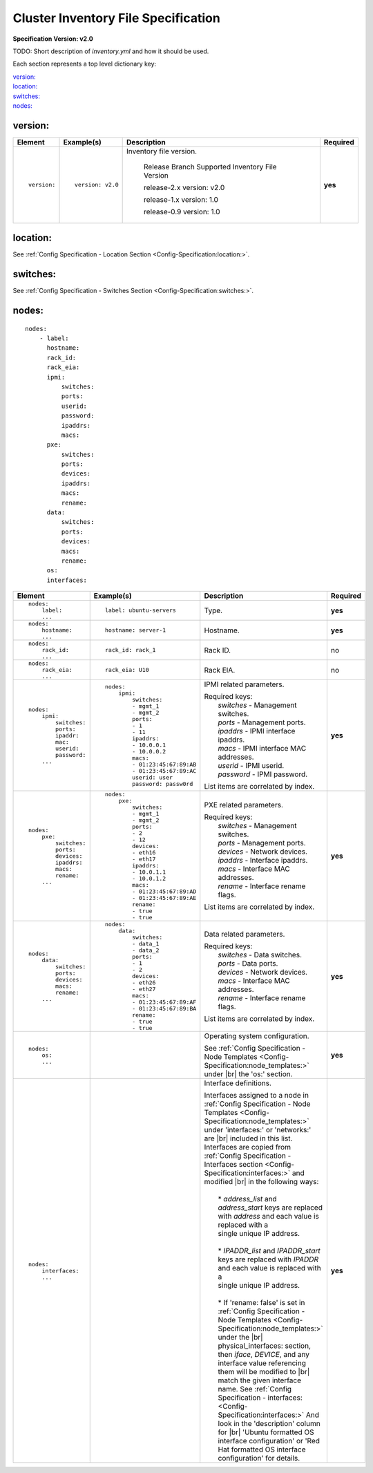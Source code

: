 .. _inventory_file_spec:

Cluster Inventory File Specification
=====================================

**Specification Version: v2.0**

.. |br| raw:: html

   <br />

TODO: Short description of *inventory.yml* and how it should be used.

Each section represents a top level dictionary key:

| `version:`_
| `location:`_
| `switches:`_
| `nodes:`_

version:
--------

+-------------+------------------+--------------------------------------------------------------------------------------------------------------------------------------+----------+
| Element     | Example(s)       | Description                                                                                                                          | Required |
+=============+==================+======================================================================================================================================+==========+
|             |                  |                                                                                                                                      |          |
| ::          | ::               | Inventory file version.                                                                                                              | **yes**  |
|             |                  |                                                                                                                                      |          |
|   version:  |   version: v2.0  |                                                                                                                                      |          |
|             |                  |    Release Branch   Supported Inventory File Version                                                                                 |          |
|             |                  |                                                                                                                                      |          |
|             |                  |    release-2.x           version: v2.0                                                                                               |          |
|             |                  |                                                                                                                                      |          |
|             |                  |    release-1.x           version: 1.0                                                                                                |          |
|             |                  |                                                                                                                                      |          |
|             |                  |    release-0.9           version: 1.0                                                                                                |          |
|             |                  |                                                                                                                                      |          |
|             |                  |                                                                                                                                      |          |
+-------------+------------------+--------------------------------------------------------------------------------------------------------------------------------------+----------+

location:
---------

See :ref:`Config Specification - Location Section <Config-Specification:location:>`.

switches:
---------

See :ref:`Config Specification - Switches Section <Config-Specification:switches:>`.

nodes:
------

::

  nodes:
      - label:
        hostname:
        rack_id:
        rack_eia:
        ipmi:
            switches:
            ports:
            userid:
            password:
            ipaddrs:
            macs:
        pxe:
            switches:
            ports:
            devices:
            ipaddrs:
            macs:
            rename:
        data:
            switches:
            ports:
            devices:
            macs:
            rename:
        os:
        interfaces:

+----------------------+-------------------------------+----------------------------------------------------------------------------------------------------------------+----------+
| Element              | Example(s)                    | Description                                                                                                    | Required |
+======================+===============================+================================================================================================================+==========+
|                      |                               |                                                                                                                |          |
| ::                   | ::                            | Type.                                                                                                          | **yes**  |
|                      |                               |                                                                                                                |          |
|   nodes:             |   label: ubuntu-servers       |                                                                                                                |          |
|       label:         |                               |                                                                                                                |          |
|       ...            |                               |                                                                                                                |          |
|                      |                               |                                                                                                                |          |
+----------------------+-------------------------------+----------------------------------------------------------------------------------------------------------------+----------+
|                      |                               |                                                                                                                |          |
| ::                   | ::                            | Hostname.                                                                                                      | **yes**  |
|                      |                               |                                                                                                                |          |
|   nodes:             |   hostname: server-1          |                                                                                                                |          |
|       hostname:      |                               |                                                                                                                |          |
|       ...            |                               |                                                                                                                |          |
|                      |                               |                                                                                                                |          |
+----------------------+-------------------------------+----------------------------------------------------------------------------------------------------------------+----------+
|                      |                               |                                                                                                                |          |
| ::                   | ::                            | Rack ID.                                                                                                       | no       |
|                      |                               |                                                                                                                |          |
|   nodes:             |   rack_id: rack_1             |                                                                                                                |          |
|       rack_id:       |                               |                                                                                                                |          |
|       ...            |                               |                                                                                                                |          |
|                      |                               |                                                                                                                |          |
+----------------------+-------------------------------+----------------------------------------------------------------------------------------------------------------+----------+
|                      |                               |                                                                                                                |          |
| ::                   | ::                            | Rack EIA.                                                                                                      | no       |
|                      |                               |                                                                                                                |          |
|   nodes:             |   rack_eia: U10               |                                                                                                                |          |
|       rack_eia:      |                               |                                                                                                                |          |
|       ...            |                               |                                                                                                                |          |
|                      |                               |                                                                                                                |          |
+----------------------+-------------------------------+----------------------------------------------------------------------------------------------------------------+----------+
|                      |                               |                                                                                                                |          |
| ::                   | ::                            | IPMI related parameters.                                                                                       | **yes**  |
|                      |                               |                                                                                                                |          |
|   nodes:             |   nodes:                      | | Required keys:                                                                                               |          |
|       ipmi:          |       ipmi:                   | |   *switches*  - Management switches.                                                                         |          |
|           switches:  |           switches:           | |   *ports*     - Management ports.                                                                            |          |
|           ports:     |           - mgmt_1            | |   *ipaddrs*   - IPMI interface ipaddrs.                                                                      |          |
|           ipaddr:    |           - mgmt_2            | |   *macs*      - IPMI interface MAC addresses.                                                                |          |
|           mac:       |           ports:              | |   *userid*    - IPMI userid.                                                                                 |          |
|           userid:    |           - 1                 | |   *password*  - IPMI password.                                                                               |          |
|           password:  |           - 11                |                                                                                                                |          |
|       ...            |           ipaddrs:            | List items are correlated by index.                                                                            |          |
|                      |           - 10.0.0.1          |                                                                                                                |          |
|                      |           - 10.0.0.2          |                                                                                                                |          |
|                      |           macs:               |                                                                                                                |          |
|                      |           - 01:23:45:67:89:AB |                                                                                                                |          |
|                      |           - 01:23:45:67:89:AC |                                                                                                                |          |
|                      |           userid: user        |                                                                                                                |          |
|                      |           password: passw0rd  |                                                                                                                |          |
|                      |                               |                                                                                                                |          |
+----------------------+-------------------------------+----------------------------------------------------------------------------------------------------------------+----------+
|                      |                               |                                                                                                                |          |
| ::                   | ::                            | PXE related parameters.                                                                                        | **yes**  |
|                      |                               |                                                                                                                |          |
|   nodes:             |   nodes:                      | | Required keys:                                                                                               |          |
|       pxe:           |       pxe:                    | |   *switches*  - Management switches.                                                                         |          |
|           switches:  |           switches:           | |   *ports*     - Management ports.                                                                            |          |
|           ports:     |           - mgmt_1            | |   *devices*   - Network devices.                                                                             |          |
|           devices:   |           - mgmt_2            | |   *ipaddrs*   - Interface ipaddrs.                                                                           |          |
|           ipaddrs:   |           ports:              | |   *macs*      - Interface MAC addresses.                                                                     |          |
|           macs:      |           - 2                 | |   *rename*    - Interface rename flags.                                                                      |          |
|           rename:    |           - 12                |                                                                                                                |          |
|       ...            |           devices:            | List items are correlated by index.                                                                            |          |
|                      |           - eth16             |                                                                                                                |          |
|                      |           - eth17             |                                                                                                                |          |
|                      |           ipaddrs:            |                                                                                                                |          |
|                      |           - 10.0.1.1          |                                                                                                                |          |
|                      |           - 10.0.1.2          |                                                                                                                |          |
|                      |           macs:               |                                                                                                                |          |
|                      |           - 01:23:45:67:89:AD |                                                                                                                |          |
|                      |           - 01:23:45:67:89:AE |                                                                                                                |          |
|                      |           rename:             |                                                                                                                |          |
|                      |           - true              |                                                                                                                |          |
|                      |           - true              |                                                                                                                |          |
|                      |                               |                                                                                                                |          |
+----------------------+-------------------------------+----------------------------------------------------------------------------------------------------------------+----------+
|                      |                               |                                                                                                                |          |
| ::                   | ::                            | Data related parameters.                                                                                       | **yes**  |
|                      |                               |                                                                                                                |          |
|   nodes:             |   nodes:                      | | Required keys:                                                                                               |          |
|       data:          |       data:                   | |   *switches*  - Data switches.                                                                               |          |
|           switches:  |           switches:           | |   *ports*     - Data ports.                                                                                  |          |
|           ports:     |           - data_1            | |   *devices*   - Network devices.                                                                             |          |
|           devices:   |           - data_2            | |   *macs*      - Interface MAC addresses.                                                                     |          |
|           macs:      |           ports:              | |   *rename*    - Interface rename flags.                                                                      |          |
|           rename:    |           - 1                 |                                                                                                                |          |
|       ...            |           - 2                 | List items are correlated by index.                                                                            |          |
|                      |           devices:            |                                                                                                                |          |
|                      |           - eth26             |                                                                                                                |          |
|                      |           - eth27             |                                                                                                                |          |
|                      |           macs:               |                                                                                                                |          |
|                      |           - 01:23:45:67:89:AF |                                                                                                                |          |
|                      |           - 01:23:45:67:89:BA |                                                                                                                |          |
|                      |           rename:             |                                                                                                                |          |
|                      |           - true              |                                                                                                                |          |
|                      |           - true              |                                                                                                                |          |
|                      |                               |                                                                                                                |          |
+----------------------+-------------------------------+----------------------------------------------------------------------------------------------------------------+----------+
|                      |                               |                                                                                                                |          |
| ::                   |                               | Operating system configuration.                                                                                | **yes**  |
|                      |                               |                                                                                                                |          |
|   nodes:             |                               | See :ref:`Config Specification - Node Templates <Config-Specification:node_templates:>` under |br|             |          |
|       os:            |                               | the 'os:' section.                                                                                             |          |
|       ...            |                               |                                                                                                                |          |
|                      |                               |                                                                                                                |          |
+----------------------+-------------------------------+----------------------------------------------------------------------------------------------------------------+----------+
|                      |                               |                                                                                                                |          |
| ::                   |                               | Interface definitions.                                                                                         | **yes**  |
|                      |                               |                                                                                                                |          |
|   nodes:             |                               | | Interfaces assigned to a node in                                                                             |          |
|       interfaces:    |                               |   :ref:`Config Specification - Node Templates <Config-Specification:node_templates:>` under                    |          |
|       ...            |                               |   'interfaces:' or 'networks:' are |br| included in this list. Interfaces are copied from                      |          |
|                      |                               |   :ref:`Config Specification - Interfaces section <Config-Specification:interfaces:>` and modified |br|        |          |
|                      |                               |   in the following ways:                                                                                       |          |
|                      |                               | |                                                                                                              |          |
|                      |                               | |   * *address_list* and *address_start* keys are replaced with *address* and each value is replaced with a    |          |
|                      |                               | |   single unique IP address.                                                                                  |          |
|                      |                               | |                                                                                                              |          |
|                      |                               | |   * *IPADDR_list* and *IPADDR_start* keys are replaced with *IPADDR* and each value is replaced with a       |          |
|                      |                               | |   single unique IP address.                                                                                  |          |
|                      |                               | |                                                                                                              |          |
|                      |                               | |   * If 'rename: false' is set in                                                                             |          |
|                      |                               |     :ref:`Config Specification - Node Templates <Config-Specification:node_templates:>` under the |br|         |          |
|                      |                               |     physical_interfaces: section, then                                                                         |          |
|                      |                               |     *iface*, *DEVICE*, and any interface value referencing them will be modified to |br|                       |          |
|                      |                               |     match the given interface name. See                                                                        |          |
|                      |                               |     :ref:`Config Specification - interfaces:  <Config-Specification:interfaces:>`                              |          |
|                      |                               |     And look in the 'description' column for |br| 'Ubuntu formatted OS interface configuration'                |          |
|                      |                               |     or 'Red Hat formatted OS interface configuration' for details.                                             |          |
|                      |                               |                                                                                                                |          |
+----------------------+-------------------------------+----------------------------------------------------------------------------------------------------------------+----------+
